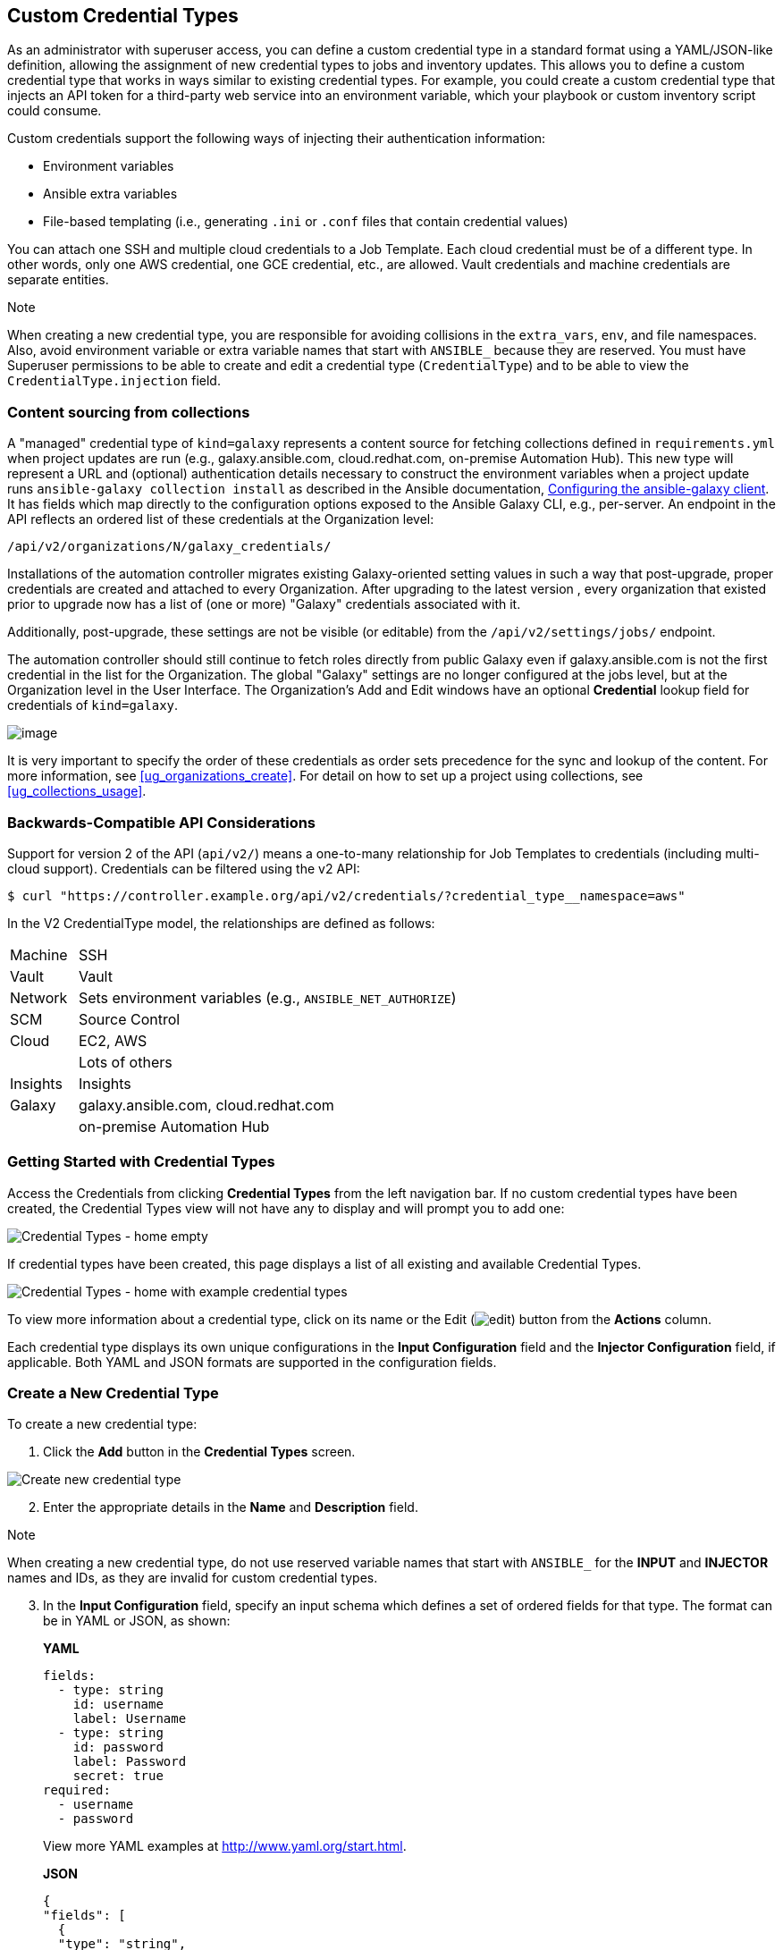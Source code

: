 [[ug_credential_types]]
== Custom Credential Types

As an administrator with superuser access, you can define a custom
credential type in a standard format using a YAML/JSON-like definition,
allowing the assignment of new credential types to jobs and inventory
updates. This allows you to define a custom credential type that works
in ways similar to existing credential types. For example, you could
create a custom credential type that injects an API token for a
third-party web service into an environment variable, which your
playbook or custom inventory script could consume.

Custom credentials support the following ways of injecting their
authentication information:

* Environment variables
* Ansible extra variables
* File-based templating (i.e., generating `.ini` or `.conf` files that
contain credential values)

You can attach one SSH and multiple cloud credentials to a Job Template.
Each cloud credential must be of a different type. In other words, only
one AWS credential, one GCE credential, etc., are allowed. Vault
credentials and machine credentials are separate entities.

Note

When creating a new credential type, you are responsible for avoiding
collisions in the `extra_vars`, `env`, and file namespaces. Also, avoid
environment variable or extra variable names that start with `ANSIBLE_`
because they are reserved. You must have Superuser permissions to be
able to create and edit a credential type (`CredentialType`) and to be
able to view the `CredentialType.injection` field.

=== Content sourcing from collections

A "managed" credential type of `kind=galaxy` represents a content source
for fetching collections defined in `requirements.yml` when project
updates are run (e.g., galaxy.ansible.com, cloud.redhat.com, on-premise
Automation Hub). This new type will represent a URL and (optional)
authentication details necessary to construct the environment variables
when a project update runs `ansible-galaxy collection install` as
described in the Ansible documentation,
https://docs.ansible.com/ansible/latest/user_guide/collections_using.html#configuring-the-ansible-galaxy-client[Configuring
the ansible-galaxy client]. It has fields which map directly to the
configuration options exposed to the Ansible Galaxy CLI, e.g.,
per-server. An endpoint in the API reflects an ordered list of these
credentials at the Organization level:

....
/api/v2/organizations/N/galaxy_credentials/
....

Installations of the automation controller migrates existing
Galaxy-oriented setting values in such a way that post-upgrade, proper
credentials are created and attached to every Organization. After
upgrading to the latest version , every organization that existed prior
to upgrade now has a list of (one or more) "Galaxy" credentials
associated with it.

Additionally, post-upgrade, these settings are not be visible (or
editable) from the `/api/v2/settings/jobs/` endpoint.

The automation controller should still continue to fetch roles directly
from public Galaxy even if galaxy.ansible.com is not the first
credential in the list for the Organization. The global "Galaxy"
settings are no longer configured at the jobs level, but at the
Organization level in the User Interface. The Organization's Add and
Edit windows have an optional *Credential* lookup field for credentials
of `kind=galaxy`.

image:organizations-galaxy-credentials.png[image]

It is very important to specify the order of these credentials as order
sets precedence for the sync and lookup of the content. For more
information, see xref:ug_organizations_create[]. For detail on how to set up
a project using collections, see xref:ug_collections_usage[].

=== Backwards-Compatible API Considerations

Support for version 2 of the API (`api/v2/`) means a one-to-many
relationship for Job Templates to credentials (including multi-cloud
support). Credentials can be filtered using the v2 API:

....
$ curl "https://controller.example.org/api/v2/credentials/?credential_type__namespace=aws"
....

In the V2 CredentialType model, the relationships are defined as
follows:

[width="100%",cols="15%,85%",]
|===================================================================
|Machine |SSH
|Vault |Vault
|Network |Sets environment variables (e.g., `ANSIBLE_NET_AUTHORIZE`)
|SCM |Source Control
|Cloud |EC2, AWS
| |Lots of others
|Insights |Insights
|Galaxy |galaxy.ansible.com, cloud.redhat.com
| |on-premise Automation Hub
|===================================================================

=== Getting Started with Credential Types

Access the Credentials from clicking *Credential Types* from the left
navigation bar. If no custom credential types have been created, the
Credential Types view will not have any to display and will prompt you
to add one:

image:credential-types-home-empty.png[Credential
Types - home empty]

If credential types have been created, this page displays a list of all
existing and available Credential Types.

image:credential-types-home-with-example-types.png[Credential
Types - home with example credential types]

To view more information about a credential type, click on its name or
the Edit (image:edit-button.png[edit]) button
from the *Actions* column.

Each credential type displays its own unique configurations in the
*Input Configuration* field and the *Injector Configuration* field, if
applicable. Both YAML and JSON formats are supported in the
configuration fields.

=== Create a New Credential Type

To create a new credential type:

[arabic]
. Click the *Add* button in the *Credential Types* screen.

image:credential-types-create-new.png[Create
new credential type]

[arabic, start=2]
. Enter the appropriate details in the *Name* and *Description* field.

Note

When creating a new credential type, do not use reserved variable names
that start with `ANSIBLE_` for the *INPUT* and *INJECTOR* names and IDs,
as they are invalid for custom credential types.

[arabic, start=3]
. In the *Input Configuration* field, specify an input schema which
defines a set of ordered fields for that type. The format can be in YAML
or JSON, as shown:

_____________________________________________________________________________________________
*YAML*

....
fields:
  - type: string
    id: username
    label: Username
  - type: string
    id: password
    label: Password
    secret: true
required:
  - username
  - password 
....

View more YAML examples at http://www.yaml.org/start.html.

*JSON*

....
{
"fields": [
  {
  "type": "string",
  "id": "username",
  "label": "Username"
  },
  {
  "secret": true,
  "type": "string",
  "id": "password",
  "label": "Password"
   }
  ],
 "required": ["username", "password"]
}
....

View more JSON examples at www.json.org.

The configuration in JSON format below show each field and how they are
used:

....
{
  "fields": [{
    "id": "api_token",               # required - a unique name used to
                                     # reference the field value

    "label": "API Token",            # required - a unique label for the
                                     # field

    "help_text": "User-facing short text describing the field.",

    "type": ("string" | "boolean")   # defaults to 'string'

    "choices": ["A", "B", "C"]       # (only applicable to `type=string`)

    "format": "ssh_private_key"      # optional, can be used to enforce data
                                     # format validity for SSH private key
                                     # data (only applicable to `type=string`)

    "secret": true,                  # if true, the field value will be encrypted

    "multiline": false               # if true, the field should be rendered
                                     # as multi-line for input entry
                                     # (only applicable to `type=string`)
},{
    # field 2...
},{
    # field 3...
}],

"required": ["api_token"]            # optional; one or more fields can be marked as required
},
....
_____________________________________________________________________________________________

When `type=string`, fields can optionally specify multiple choice
options:

______________________________________________________________________________________________
....
{
  "fields": [{
      "id": "api_token",          # required - a unique name used to reference the field value
      "label": "API Token",       # required - a unique label for the field
      "type": "string",
      "choices": ["A", "B", "C"]
  }]
},
....
______________________________________________________________________________________________

[arabic, start=4]
. In the *Injector Configuration* field, enter environment variables or
extra variables that specify the values a credential type can inject.
The format can be in YAML or JSON (see examples in the previous step).
The configuration in JSON format below show each field and how they are
used:

....
{
  "file": {
      "template": "[mycloud]\ntoken={{ api_token }}"
  },
  "env": {
      "THIRD_PARTY_CLOUD_API_TOKEN": "{{ api_token }}"
  },
  "extra_vars": {
      "some_extra_var": "{{ username }}:{{ password }}"
  }
}
....

Credential Types can also generate temporary files to support .ini files
or certificate/key data:

....
{
  "file": {
      "template": "[mycloud]\ntoken={{ api_token }}"
  },
  "env": {
      "MY_CLOUD_INI_FILE": "{{ tower.filename }}"
  }
}
....

In this example, the automation controller will write a temporary file
that contains:

....
[mycloud]\ntoken=SOME_TOKEN_VALUE
....

The absolute file path to the generated file will be stored in an
environment variable named `MY_CLOUD_INI_FILE`.

An example of referencing multiple files in a custom credential template
is as follows:

*Inputs*

....
{
  "fields": [{
    "id": "cert",
    "label": "Certificate",
    "type": "string"
  },{
    "id": "key",
    "label": "Key",
    "type": "string"
  }]
}
....

*Injectors*

....
{
  "file": {
    "template.cert_file": "[mycert]\n{{ cert }}",
    "template.key_file": "[mykey]\n{{ key }}"
},
"env": {
    "MY_CERT_INI_FILE": "{{ tower.filename.cert_file }}",
    "MY_KEY_INI_FILE": "{{ tower.filename.key_file }}"
}
....

_
}
_

[arabic, start=5]
. Click *Save* when done.
. Scroll down to the bottom of the screen and your newly created
credential type appears on the list of credential types:

image:credential-types-new-listed.png[New
credential type]

Click image:edit-button.png[edit] to modify
the credential type options under the Actions column.

Note

In the Edit screen, you can modify the details or delete the credential.
If the *Delete* button is grayed out, it is indication that the
credential type that is being used by a credential, and you must delete
the credential type from all the credentials that use it before you can
delete it. Below is an example of such a message:

image:credential-types-delete-confirmation.png[image]

[arabic, start=7]
. Verify that the newly created credential type can be selected from the
*Credential Type* selection window when creating a new credential:

image:credential-types-new-listed-verify.png[Verify
new credential type]

For details on how to create a new credential, see xref:ug_credentials[].
